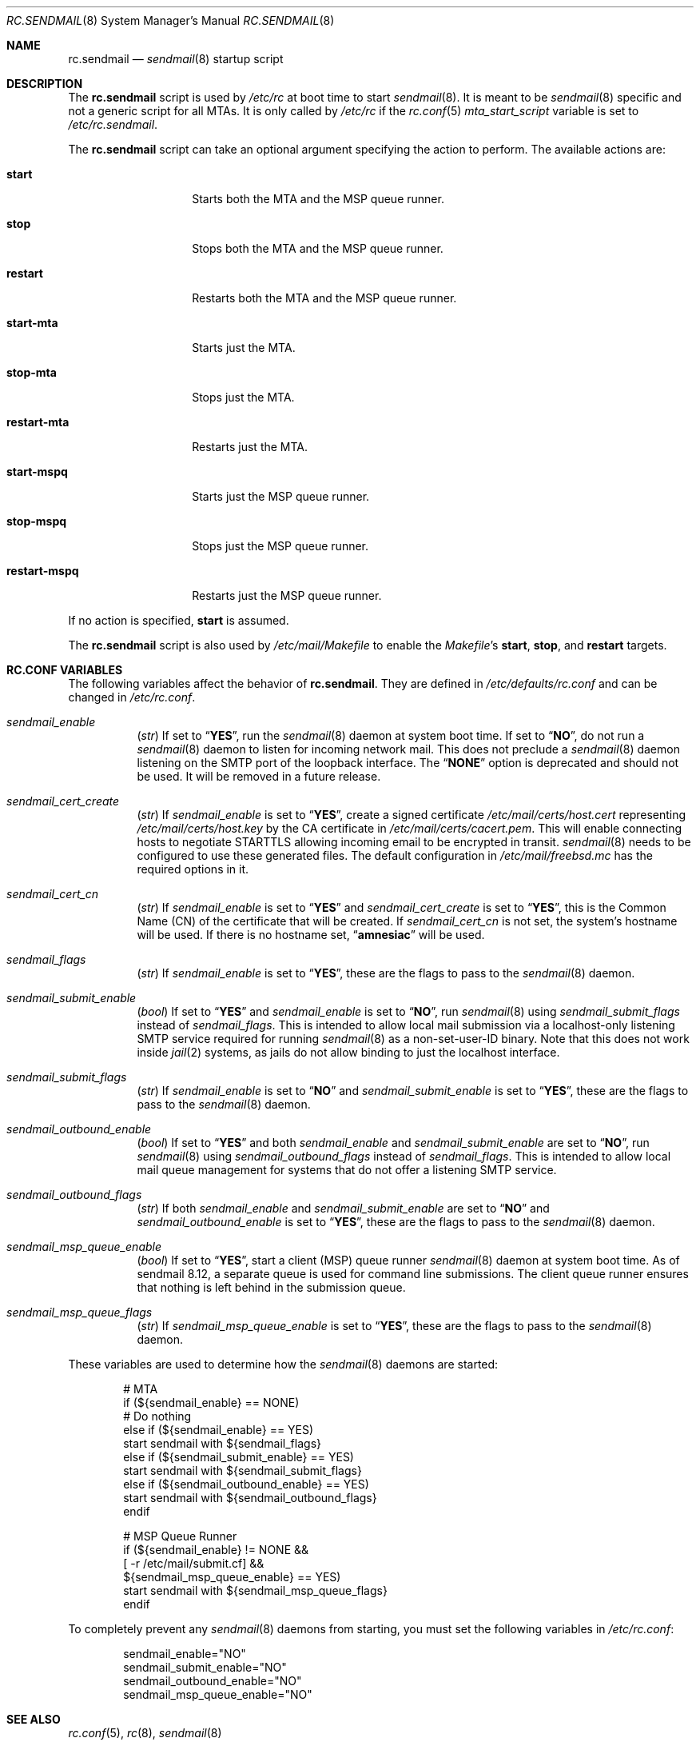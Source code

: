 .\" Copyright (c) 1995
.\"	Jordan K. Hubbard
.\" Copyright (c) 2002 The FreeBSD Project
.\" All rights reserved.
.\"
.\" Redistribution and use in source and binary forms, with or without
.\" modification, are permitted provided that the following conditions
.\" are met:
.\" 1. Redistributions of source code must retain the above copyright
.\"    notice, this list of conditions and the following disclaimer.
.\" 2. Redistributions in binary form must reproduce the above copyright
.\"    notice, this list of conditions and the following disclaimer in the
.\"    documentation and/or other materials provided with the distribution.
.\"
.\" THIS SOFTWARE IS PROVIDED BY THE AUTHOR AND CONTRIBUTORS ``AS IS'' AND
.\" ANY EXPRESS OR IMPLIED WARRANTIES, INCLUDING, BUT NOT LIMITED TO, THE
.\" IMPLIED WARRANTIES OF MERCHANTABILITY AND FITNESS FOR A PARTICULAR PURPOSE
.\" ARE DISCLAIMED.  IN NO EVENT SHALL THE AUTHOR OR CONTRIBUTORS BE LIABLE
.\" FOR ANY DIRECT, INDIRECT, INCIDENTAL, SPECIAL, EXEMPLARY, OR CONSEQUENTIAL
.\" DAMAGES (INCLUDING, BUT NOT LIMITED TO, PROCUREMENT OF SUBSTITUTE GOODS
.\" OR SERVICES; LOSS OF USE, DATA, OR PROFITS; OR BUSINESS INTERRUPTION)
.\" HOWEVER CAUSED AND ON ANY THEORY OF LIABILITY, WHETHER IN CONTRACT, STRICT
.\" LIABILITY, OR TORT (INCLUDING NEGLIGENCE OR OTHERWISE) ARISING IN ANY WAY
.\" OUT OF THE USE OF THIS SOFTWARE, EVEN IF ADVISED OF THE POSSIBILITY OF
.\" SUCH DAMAGE.
.\"
.\" $FreeBSD: releng/11.1/share/man/man8/rc.sendmail.8 256773 2013-10-19 18:51:06Z jmg $
.\"
.Dd October 19, 2013
.Dt RC.SENDMAIL 8
.Os
.Sh NAME
.Nm rc.sendmail
.Nd
.Xr sendmail 8
startup script
.Sh DESCRIPTION
The
.Nm
script is used by
.Pa /etc/rc
at boot time to start
.Xr sendmail 8 .
It is meant to be
.Xr sendmail 8
specific and not a generic script for all MTAs.
It is only called by
.Pa /etc/rc
if the
.Xr rc.conf 5
.Va mta_start_script
variable is set to
.Pa /etc/rc.sendmail .
.Pp
The
.Nm
script can take an optional argument specifying the action to
perform.
The available actions are:
.Bl -tag -width ".Cm restart-mspq"
.It Cm start
Starts both the MTA and the MSP queue runner.
.It Cm stop
Stops both the MTA and the MSP queue runner.
.It Cm restart
Restarts both the MTA and the MSP queue runner.
.It Cm start-mta
Starts just the MTA.
.It Cm stop-mta
Stops just the MTA.
.It Cm restart-mta
Restarts just the MTA.
.It Cm start-mspq
Starts just the MSP queue runner.
.It Cm stop-mspq
Stops just the MSP queue runner.
.It Cm restart-mspq
Restarts just the MSP queue runner.
.El
.Pp
If no action is specified,
.Cm start
is assumed.
.Pp
The
.Nm
script is also used by
.Pa /etc/mail/Makefile
to enable the
.Pa Makefile Ns 's
.Cm start , stop ,
and
.Cm restart
targets.
.Sh RC.CONF VARIABLES
The following variables affect the behavior of
.Nm .
They are defined in
.Pa /etc/defaults/rc.conf
and can be changed in
.Pa /etc/rc.conf .
.Bl -tag -width indent
.It Va sendmail_enable
.Pq Vt str
If set to
.Dq Li YES ,
run the
.Xr sendmail 8
daemon at system boot time.
If set to
.Dq Li NO ,
do not run a
.Xr sendmail 8
daemon to listen for incoming network mail.
This does not preclude a
.Xr sendmail 8
daemon listening on the SMTP port of the loopback interface.
The
.Dq Li NONE
option is deprecated and should not be used.
It will be removed in a future release.
.It Va sendmail_cert_create
.Pq Vt str
If
.Va sendmail_enable
is set to
.Dq Li YES ,
create a signed certificate
.Pa /etc/mail/certs/host.cert
representing
.Pa /etc/mail/certs/host.key
by the CA certificate in
.Pa /etc/mail/certs/cacert.pem .
This will enable connecting hosts to negotiate STARTTLS allowing incoming
email to be encrypted in transit.
.Xr sendmail 8
needs to be configured to use these generated files.
The default configuration in
.Pa /etc/mail/freebsd.mc
has the required options in it.
.It Va sendmail_cert_cn
.Pq Vt str
If
.Va sendmail_enable
is set to
.Dq Li YES
and
.Va sendmail_cert_create
is set to
.Dq Li YES ,
this is the Common Name (CN) of the certificate that will be created.
If
.Va sendmail_cert_cn
is not set, the system's hostname will be used.
If there is no hostname set,
.Dq Li amnesiac
will be used.
.It Va sendmail_flags
.Pq Vt str
If
.Va sendmail_enable
is set to
.Dq Li YES ,
these are the flags to pass to the
.Xr sendmail 8
daemon.
.It Va sendmail_submit_enable
.Pq Vt bool
If set to
.Dq Li YES
and
.Va sendmail_enable
is set to
.Dq Li NO ,
run
.Xr sendmail 8
using
.Va sendmail_submit_flags
instead of
.Va sendmail_flags .
This is intended to allow local mail submission via
a localhost-only listening SMTP service required for running
.Xr sendmail 8
as a non-set-user-ID binary.
Note that this does not work inside
.Xr jail 2
systems, as jails do not allow binding to just the localhost interface.
.It Va sendmail_submit_flags
.Pq Vt str
If
.Va sendmail_enable
is set to
.Dq Li NO
and
.Va sendmail_submit_enable
is set to
.Dq Li YES ,
these are the flags to pass to the
.Xr sendmail 8
daemon.
.It Va sendmail_outbound_enable
.Pq Vt bool
If set to
.Dq Li YES
and both
.Va sendmail_enable
and
.Va sendmail_submit_enable
are set to
.Dq Li NO ,
run
.Xr sendmail 8
using
.Va sendmail_outbound_flags
instead of
.Va sendmail_flags .
This is intended to allow local mail queue management
for systems that do not offer a listening SMTP service.
.It Va sendmail_outbound_flags
.Pq Vt str
If both
.Va sendmail_enable
and
.Va sendmail_submit_enable
are set to
.Dq Li NO
and
.Va sendmail_outbound_enable
is set to
.Dq Li YES ,
these are the flags to pass to the
.Xr sendmail 8
daemon.
.It Va sendmail_msp_queue_enable
.Pq Vt bool
If set to
.Dq Li YES ,
start a client (MSP) queue runner
.Xr sendmail 8
daemon at system boot time.
As of sendmail 8.12, a separate queue is used for command line
submissions.
The client queue runner ensures that nothing is
left behind in the submission queue.
.It Va sendmail_msp_queue_flags
.Pq Vt str
If
.Va sendmail_msp_queue_enable
is set to
.Dq Li YES ,
these are the flags to pass to the
.Xr sendmail 8
daemon.
.El
.Pp
These variables are used to determine how the
.Xr sendmail 8
daemons are started:
.Bd -literal -offset indent
# MTA
if (${sendmail_enable} == NONE)
        # Do nothing
else if (${sendmail_enable} == YES)
        start sendmail with ${sendmail_flags}
else if (${sendmail_submit_enable} == YES)
        start sendmail with ${sendmail_submit_flags}
else if (${sendmail_outbound_enable} == YES)
        start sendmail with ${sendmail_outbound_flags}
endif

# MSP Queue Runner
if (${sendmail_enable} != NONE &&
    [ -r /etc/mail/submit.cf] &&
    ${sendmail_msp_queue_enable} == YES)
        start sendmail with ${sendmail_msp_queue_flags}
endif
.Ed
.Pp
To completely prevent any
.Xr sendmail 8
daemons from starting, you must
set the following variables in
.Pa /etc/rc.conf :
.Bd -literal -offset indent
sendmail_enable="NO"
sendmail_submit_enable="NO"
sendmail_outbound_enable="NO"
sendmail_msp_queue_enable="NO"
.Ed
.Sh SEE ALSO
.Xr rc.conf 5 ,
.Xr rc 8 ,
.Xr sendmail 8
.Sh HISTORY
The
.Nm
file appeared in
.Fx 4.6 .
